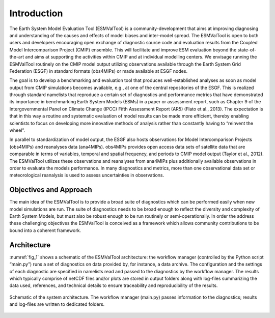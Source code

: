 Introduction
************

The Earth System Model Evaluation Tool (ESMValTool) is a community-development that aims at improving diagnosing and understanding of the causes and effects of model biases and inter-model spread. The ESMValTool is open to both users and developers encouraging open exchange of diagnostic source code and evaluation results from the Coupled Model Intercomparison Project (CMIP) ensemble. This will facilitate and improve ESM evaluation beyond the state-of-the-art and aims at supporting the activities within CMIP and at individual modelling centers. We envisage running the ESMValTool routinely on the CMIP model output utilizing observations available through the Earth System Grid Federation (ESGF) in standard formats (obs4MIPs) or made available at ESGF nodes.

The goal is to develop a benchmarking and evaluation tool that produces well-established analyses as soon as model output from CMIP simulations becomes available, e.g., at one of the central repositories of the ESGF. This is realized through standard namelists that reproduce a certain set of diagnostics and performance metrics that have demonstrated its importance in benchmarking Earth System Models (ESMs) in a paper or assessment report, such as Chapter 9 of the Intergovernmental Panel on Climate Change (IPCC) Fifth Assessment Report (AR5) (Flato et al., 2013). The expectation is that in this way a routine and systematic evaluation of model results can be made more efficient, thereby enabling scientists to focus on developing more innovative methods of analysis rather than constantly having to “reinvent the wheel”.

In parallel to standardization of model output, the ESGF also hosts observations for Model Intercomparison Projects (obs4MIPs) and reanalyses data (ana4MIPs). obs4MIPs provides open access data sets of satellite data that are comparable in terms of variables, temporal and spatial frequency, and periods to CMIP model output (Taylor et al., 2012). The ESMValTool utilizes these observations and reanalyses from ana4MIPs plus additionally available observations in order to evaluate the models performance. In many diagnostics and metrics, more than one observational data set or meteorological reanalysis is used to assess uncertainties in observations.

Objectives and Approach
=======================

The main idea of the ESMValTool is to provide a broad suite of diagnostics which can be performed easily when new model simulations are run. The suite of diagnostics needs to be broad enough to reflect the diversity and complexity of Earth System Models, but must also be robust enough to be run routinely or semi-operationally.
In order the address these challenging objectives the ESMValTool is conceived as a framework which allows community contributions to be bound into a coherent framework.

Architecture
============

:numref:`fig_1` shows a schematic of the ESMValTool architecture: the workflow manager (controlled by the Python script “main.py”) runs a set of diagnostics on data provided by, for instance, a data archive. The configuration and the settings of each diagnostic are specified in namelists read and passed to the diagnostics by the workflow manager. The results which typically comprise of netCDF files and/or plots are stored in output folders along with log-files summarizing the data used, references, and technical details to ensure traceability and reproducibility of the results.

.. _fig_1:
.. figure::  ../../source/figures/schematic.png
   :align:   center

   Schematic of the system architecture. The workflow manager (main.py) passes information to the diagnostics; results and log-files are written to dedicated folders.
